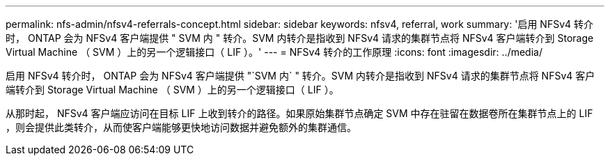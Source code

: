 ---
permalink: nfs-admin/nfsv4-referrals-concept.html 
sidebar: sidebar 
keywords: nfsv4, referral, work 
summary: '启用 NFSv4 转介时， ONTAP 会为 NFSv4 客户端提供 " SVM 内 " 转介。SVM 内转介是指收到 NFSv4 请求的集群节点将 NFSv4 客户端转介到 Storage Virtual Machine （ SVM ）上的另一个逻辑接口（ LIF ）。' 
---
= NFSv4 转介的工作原理
:icons: font
:imagesdir: ../media/


[role="lead"]
启用 NFSv4 转介时， ONTAP 会为 NFSv4 客户端提供 "`SVM 内` " 转介。SVM 内转介是指收到 NFSv4 请求的集群节点将 NFSv4 客户端转介到 Storage Virtual Machine （ SVM ）上的另一个逻辑接口（ LIF ）。

从那时起， NFSv4 客户端应访问在目标 LIF 上收到转介的路径。如果原始集群节点确定 SVM 中存在驻留在数据卷所在集群节点上的 LIF ，则会提供此类转介，从而使客户端能够更快地访问数据并避免额外的集群通信。
